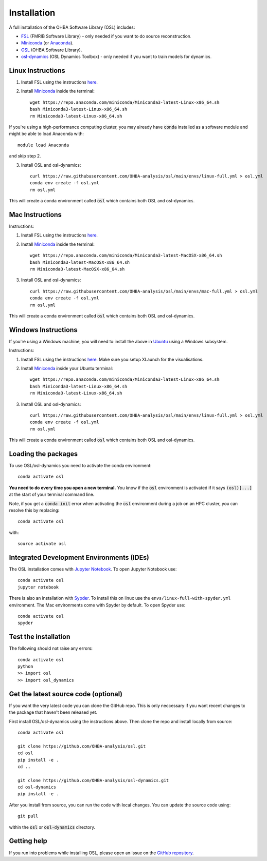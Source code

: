Installation
============

A full installation of the OHBA Software Library (OSL) includes:

- `FSL <https://fsl.fmrib.ox.ac.uk/fsl/fslwiki/FslInstallation>`_ (FMRIB Software Library) - only needed if you want to do source reconstruction.
- `Miniconda <https://docs.conda.io/projects/miniconda/en/latest/miniconda-install.html>`_ (or `Anaconda <https://docs.anaconda.com/free/anaconda/install/index.html>`_).
- `OSL <https://github.com/OHBA-analysis/osl>`_ (OHBA Software Library).
- `osl-dynamics <https://github.com/OHBA-analysis/osl-dynamics>`_ (OSL Dynamics Toolbox) - only needed if you want to train models for dynamics.

Linux Instructions
------------------

1. Install FSL using the instructions `here <https://fsl.fmrib.ox.ac.uk/fsl/fslwiki/FslInstallation/Linux>`_.

2. Install `Miniconda <https://docs.conda.io/projects/miniconda/en/latest/miniconda-install.html>`_ inside the terminal::

    wget https://repo.anaconda.com/miniconda/Miniconda3-latest-Linux-x86_64.sh
    bash Miniconda3-latest-Linux-x86_64.sh
    rm Miniconda3-latest-Linux-x86_64.sh

If you're using a high-performance computing cluster, you may already have :code:`conda` installed as a software module and might be able to load Anaconda with::

    module load Anaconda

and skip step 2.

3. Install OSL and osl-dynamics::

    curl https://raw.githubusercontent.com/OHBA-analysis/osl/main/envs/linux-full.yml > osl.yml
    conda env create -f osl.yml
    rm osl.yml

This will create a conda environment called :code:`osl` which contains both OSL and osl-dynamics.

Mac Instructions
----------------

Instructions:

1. Install FSL using the instructions `here <https://fsl.fmrib.ox.ac.uk/fsl/fslwiki/FslInstallation/MacOsX>`_.

2. Install `Miniconda <https://docs.conda.io/projects/miniconda/en/latest/miniconda-install.html>`_ inside the terminal::

    wget https://repo.anaconda.com/miniconda/Miniconda3-latest-MacOSX-x86_64.sh
    bash Miniconda3-latest-MacOSX-x86_64.sh
    rm Miniconda3-latest-MacOSX-x86_64.sh

3. Install OSL and osl-dynamics::

    curl https://raw.githubusercontent.com/OHBA-analysis/osl/main/envs/mac-full.yml > osl.yml
    conda env create -f osl.yml
    rm osl.yml

This will create a conda environment called :code:`osl` which contains both OSL and osl-dynamics.

Windows Instructions
--------------------

If you're using a Windows machine, you will need to install the above in `Ubuntu <https://ubuntu.com/wsl>`_ using a Windows subsystem. 

Instructions:

1. Install FSL using the instructions `here <https://fsl.fmrib.ox.ac.uk/fsl/fslwiki/FslInstallation/Windows>`_. Make sure you setup XLaunch for the visualisations.

2. Install `Miniconda <https://docs.conda.io/projects/miniconda/en/latest/miniconda-install.html>`_ inside your Ubuntu terminal::

    wget https://repo.anaconda.com/miniconda/Miniconda3-latest-Linux-x86_64.sh
    bash Miniconda3-latest-Linux-x86_64.sh
    rm Miniconda3-latest-Linux-x86_64.sh

3. Install OSL and osl-dynamics::

    curl https://raw.githubusercontent.com/OHBA-analysis/osl/main/envs/linux-full.yml > osl.yml
    conda env create -f osl.yml
    rm osl.yml

This will create a conda environment called :code:`osl` which contains both OSL and osl-dynamics.

Loading the packages
--------------------

To use OSL/osl-dynamics you need to activate the conda environment::

    conda activate osl

**You need to do every time you open a new terminal.** You know if the :code:`osl` environment is activated if it says :code:`(osl)[...]` at the start of your terminal command line.

Note, if you get a :code:`conda init` error when activating the :code:`osl` environment during a job on an HPC cluster, you can resolve this by replacing::

    conda activate osl

with::

    source activate osl

Integrated Development Environments (IDEs)
------------------------------------------

The OSL installation comes with `Jupyter Notebook <https://jupyter.org/>`_. To open Jupyter Notebook use::

    conda activate osl
    jupyter notebook

There is also an installation with `Sypder <https://www.spyder-ide.org/>`_. To install this on linux use the ``envs/linux-full-with-spyder.yml`` environment. The Mac environments come with Spyder by default. To open Spyder use::

    conda activate osl
    spyder

Test the installation
---------------------

The following should not raise any errors::

    conda activate osl
    python
    >> import osl
    >> import osl_dynamics

Get the latest source code (optional)
-------------------------------------

If you want the very latest code you can clone the GitHub repo. This is only neccessary if you want recent changes to the package that haven't been released yet.

First install OSL/osl-dynamics using the instructions above. Then clone the repo and install locally from source::

    conda activate osl

    git clone https://github.com/OHBA-analysis/osl.git
    cd osl
    pip install -e .
    cd ..

    git clone https://github.com/OHBA-analysis/osl-dynamics.git
    cd osl-dynamics
    pip install -e .

After you install from source, you can run the code with local changes. You can update the source code using::

    git pull

within the :code:`osl` or :code:`osl-dynamics` directory.

Getting help
------------

If you run into problems while installing OSL, please open an issue on the `GitHub repository <https://github.com/OHBA-analysis/osl/issues>`_.
